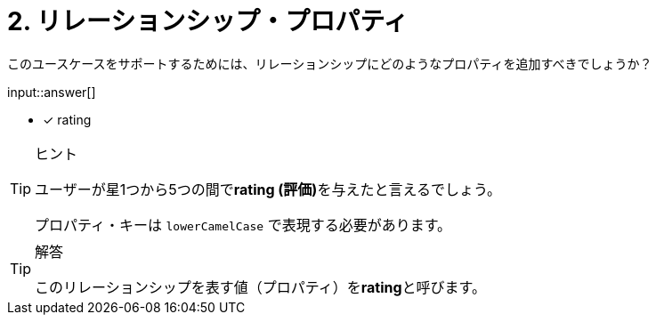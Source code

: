 :id: q2

[#{id}.question.freetext]
= 2. リレーションシップ・プロパティ

このユースケースをサポートするためには、リレーションシップにどのようなプロパティを追加すべきでしょうか？

input::answer[]

* [x] rating


[TIP,role=hint]
.ヒント
====
ユーザーが星1つから5つの間で**rating (評価)**を与えたと言えるでしょう。

プロパティ・キーは `lowerCamelCase` で表現する必要があります。
====

[TIP,role=solution]
.解答
====
このリレーションシップを表す値（プロパティ）を**rating**と呼びます。
====

